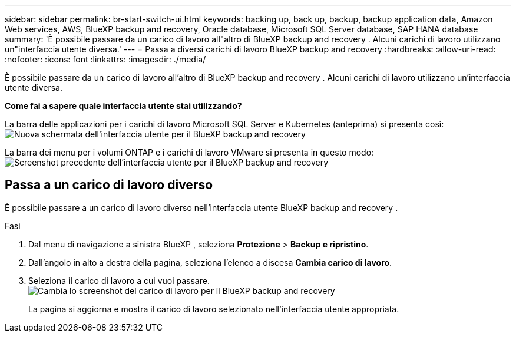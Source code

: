 ---
sidebar: sidebar 
permalink: br-start-switch-ui.html 
keywords: backing up, back up, backup, backup application data, Amazon Web services, AWS, BlueXP backup and recovery, Oracle database, Microsoft SQL Server database, SAP HANA database 
summary: 'È possibile passare da un carico di lavoro all"altro di BlueXP backup and recovery . Alcuni carichi di lavoro utilizzano un"interfaccia utente diversa.' 
---
= Passa a diversi carichi di lavoro BlueXP backup and recovery
:hardbreaks:
:allow-uri-read: 
:nofooter: 
:icons: font
:linkattrs: 
:imagesdir: ./media/


[role="lead"]
È possibile passare da un carico di lavoro all'altro di BlueXP backup and recovery . Alcuni carichi di lavoro utilizzano un'interfaccia utente diversa.

*Come fai a sapere quale interfaccia utente stai utilizzando?*

La barra delle applicazioni per i carichi di lavoro Microsoft SQL Server e Kubernetes (anteprima) si presenta così:image:screen-br-menu-unified.png["Nuova schermata dell'interfaccia utente per il BlueXP backup and recovery"]

La barra dei menu per i volumi ONTAP e i carichi di lavoro VMware si presenta in questo modo: image:screen-br-menu-legacy.png["Screenshot precedente dell'interfaccia utente per il BlueXP backup and recovery"]



== Passa a un carico di lavoro diverso

È possibile passare a un carico di lavoro diverso nell'interfaccia utente BlueXP backup and recovery .

.Fasi
. Dal menu di navigazione a sinistra BlueXP , seleziona *Protezione* > *Backup e ripristino*.
. Dall'angolo in alto a destra della pagina, seleziona l'elenco a discesa *Cambia carico di lavoro*.
. Seleziona il carico di lavoro a cui vuoi passare. image:screen-br-menu-switch-ui.png["Cambia lo screenshot del carico di lavoro per il BlueXP backup and recovery"]
+
La pagina si aggiorna e mostra il carico di lavoro selezionato nell'interfaccia utente appropriata.


